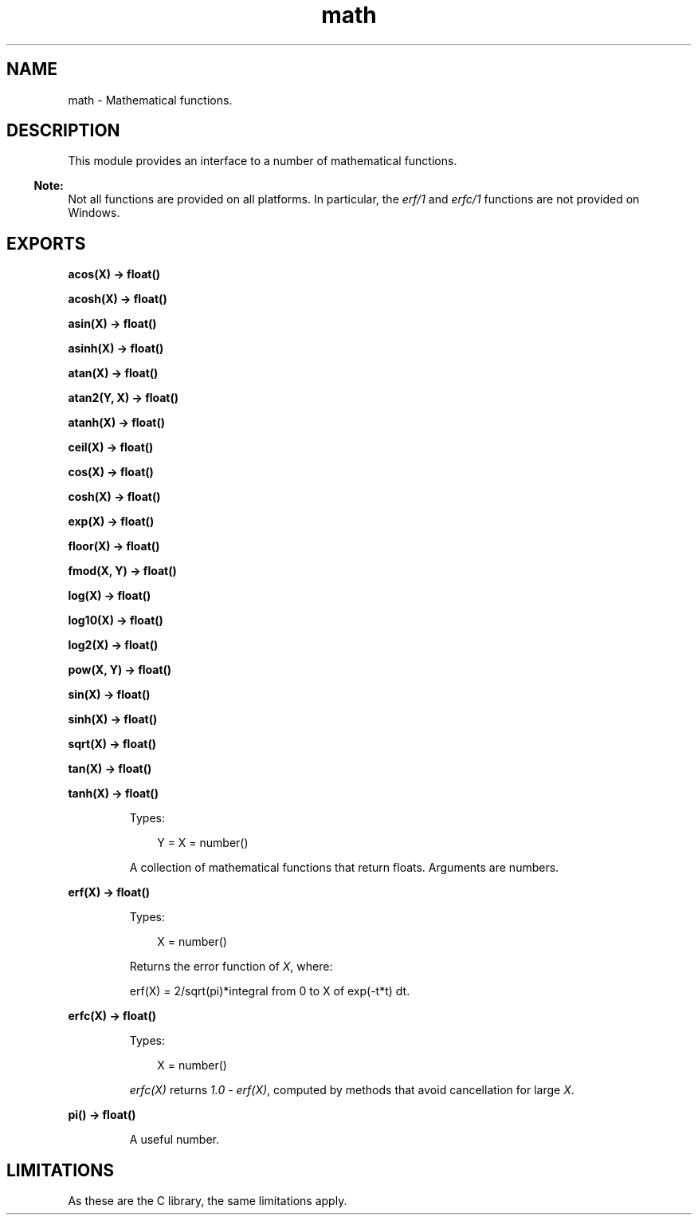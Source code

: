 .TH math 3 "stdlib 3.4" "Ericsson AB" "Erlang Module Definition"
.SH NAME
math \- Mathematical functions.
.SH DESCRIPTION
.LP
This module provides an interface to a number of mathematical functions\&.
.LP

.RS -4
.B
Note:
.RE
Not all functions are provided on all platforms\&. In particular, the \fB\fIerf/1\fR\&\fR\& and \fB\fIerfc/1\fR\&\fR\& functions are not provided on Windows\&.

.SH EXPORTS
.LP
.nf

.B
acos(X) -> float()
.br
.fi
.br
.nf

.B
acosh(X) -> float()
.br
.fi
.br
.nf

.B
asin(X) -> float()
.br
.fi
.br
.nf

.B
asinh(X) -> float()
.br
.fi
.br
.nf

.B
atan(X) -> float()
.br
.fi
.br
.nf

.B
atan2(Y, X) -> float()
.br
.fi
.br
.nf

.B
atanh(X) -> float()
.br
.fi
.br
.nf

.B
ceil(X) -> float()
.br
.fi
.br
.nf

.B
cos(X) -> float()
.br
.fi
.br
.nf

.B
cosh(X) -> float()
.br
.fi
.br
.nf

.B
exp(X) -> float()
.br
.fi
.br
.nf

.B
floor(X) -> float()
.br
.fi
.br
.nf

.B
fmod(X, Y) -> float()
.br
.fi
.br
.nf

.B
log(X) -> float()
.br
.fi
.br
.nf

.B
log10(X) -> float()
.br
.fi
.br
.nf

.B
log2(X) -> float()
.br
.fi
.br
.nf

.B
pow(X, Y) -> float()
.br
.fi
.br
.nf

.B
sin(X) -> float()
.br
.fi
.br
.nf

.B
sinh(X) -> float()
.br
.fi
.br
.nf

.B
sqrt(X) -> float()
.br
.fi
.br
.nf

.B
tan(X) -> float()
.br
.fi
.br
.nf

.B
tanh(X) -> float()
.br
.fi
.br
.RS
.LP
Types:

.RS 3
Y = X = number()
.br
.RE
.RE
.RS
.LP
A collection of mathematical functions that return floats\&. Arguments are numbers\&.
.RE
.LP
.nf

.B
erf(X) -> float()
.br
.fi
.br
.RS
.LP
Types:

.RS 3
X = number()
.br
.RE
.RE
.RS
.LP
Returns the error function of \fIX\fR\&, where:
.LP
.nf

erf(X) = 2/sqrt(pi)*integral from 0 to X of exp(-t*t) dt.
.fi
.RE
.LP
.nf

.B
erfc(X) -> float()
.br
.fi
.br
.RS
.LP
Types:

.RS 3
X = number()
.br
.RE
.RE
.RS
.LP
\fIerfc(X)\fR\& returns \fI1\&.0\fR\& - \fIerf(X)\fR\&, computed by methods that avoid cancellation for large \fIX\fR\&\&.
.RE
.LP
.nf

.B
pi() -> float()
.br
.fi
.br
.RS
.LP
A useful number\&.
.RE
.SH "LIMITATIONS"

.LP
As these are the C library, the same limitations apply\&.